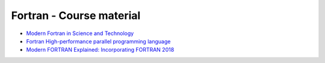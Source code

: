 *************************
Fortran - Course material
*************************

* `Modern Fortran in Science and Technology <https://modern-fortran-in-science-and-technology.readthedocs.io/en/latest/>`_
* `Fortran High-performance parallel programming language <https://fortran-lang.org/en/>`_
* `Modern FORTRAN Explained: Incorporating FORTRAN 2018 <https://www.amazon.se/Modern-FORTRAN-Explained-Incorporating-2018/dp/0198811888>`_


